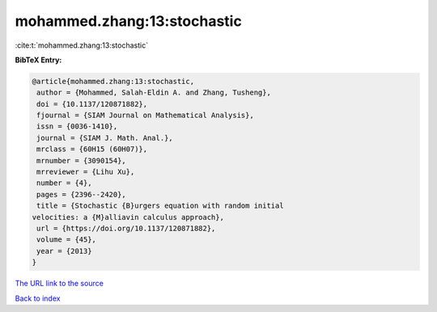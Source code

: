 mohammed.zhang:13:stochastic
============================

:cite:t:`mohammed.zhang:13:stochastic`

**BibTeX Entry:**

.. code-block:: bibtex

   @article{mohammed.zhang:13:stochastic,
    author = {Mohammed, Salah-Eldin A. and Zhang, Tusheng},
    doi = {10.1137/120871882},
    fjournal = {SIAM Journal on Mathematical Analysis},
    issn = {0036-1410},
    journal = {SIAM J. Math. Anal.},
    mrclass = {60H15 (60H07)},
    mrnumber = {3090154},
    mrreviewer = {Lihu Xu},
    number = {4},
    pages = {2396--2420},
    title = {Stochastic {B}urgers equation with random initial
   velocities: a {M}alliavin calculus approach},
    url = {https://doi.org/10.1137/120871882},
    volume = {45},
    year = {2013}
   }
`The URL link to the source <ttps://doi.org/10.1137/120871882}>`_


`Back to index <../By-Cite-Keys.html>`_

